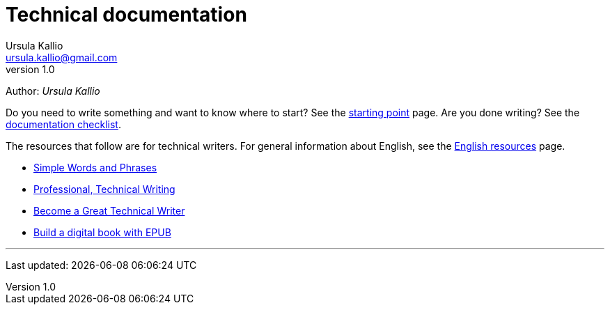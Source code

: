 = Technical documentation
Ursula Kallio <ursula.kallio@gmail.com>
v1.0
Author: _{author}_

Do you need to write something and want to know where to start? See the 
link:starting-point/[starting point] page. Are you done writing? See the
link:documentation-checklist/[documentation checklist].

The resources that follow are for technical writers. For general information
about English, see the link:../en-resources/[English resources] page.

* http://www.plainlanguage.gov/howto/wordsuggestions/simplewords.cfm[Simple
	Words and Phrases]
* https://owl.english.purdue.edu/owl/section/4/16/[Professional, Technical Writing]
* http://www.docsymmetry.com[Become a Great Technical Writer]
* http://www.ibm.com/developerworks/xml/tutorials/x-epubtut/x-epubtut-pdf.pdf[Build a digital book with EPUB]

'''
Last updated: {docdatetime}